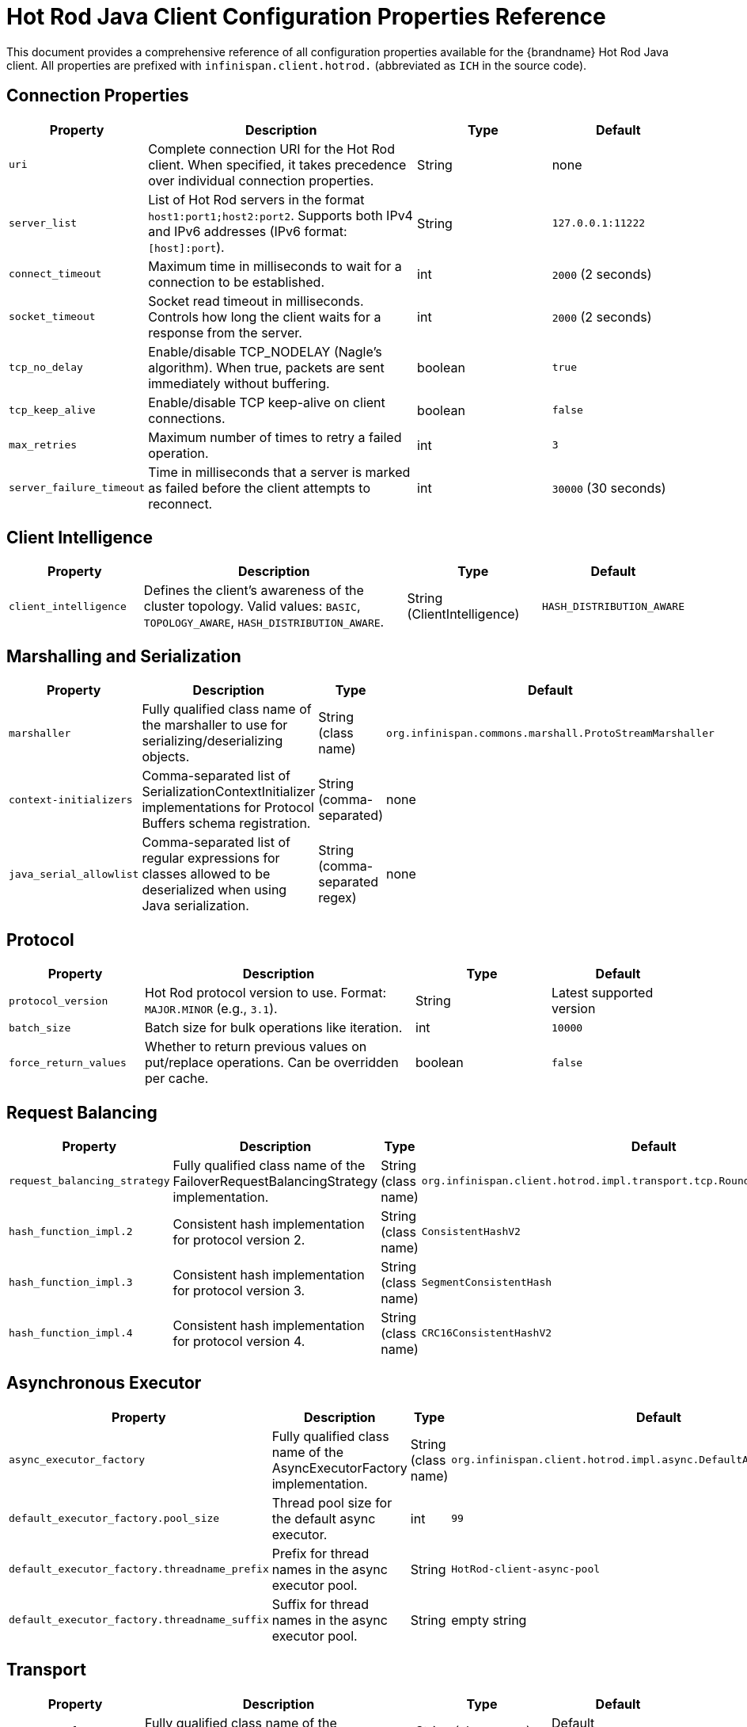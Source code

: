 [id='hotrod-client-configuration-properties']
= Hot Rod Java Client Configuration Properties Reference

This document provides a comprehensive reference of all configuration properties available for the {brandname} Hot Rod Java client.
All properties are prefixed with `infinispan.client.hotrod.` (abbreviated as `ICH` in the source code).

== Connection Properties

[cols="1,2,1,1"]
|===
|Property |Description |Type |Default

|`uri`
|Complete connection URI for the Hot Rod client. When specified, it takes precedence over individual connection properties.
|String
|none

|`server_list`
|List of Hot Rod servers in the format `host1:port1;host2:port2`. Supports both IPv4 and IPv6 addresses (IPv6 format: `[host]:port`).
|String
|`127.0.0.1:11222`

|`connect_timeout`
|Maximum time in milliseconds to wait for a connection to be established.
|int
|`2000` (2 seconds)

|`socket_timeout`
|Socket read timeout in milliseconds. Controls how long the client waits for a response from the server.
|int
|`2000` (2 seconds)

|`tcp_no_delay`
|Enable/disable TCP_NODELAY (Nagle's algorithm). When true, packets are sent immediately without buffering.
|boolean
|`true`

|`tcp_keep_alive`
|Enable/disable TCP keep-alive on client connections.
|boolean
|`false`

|`max_retries`
|Maximum number of times to retry a failed operation.
|int
|`3`

|`server_failure_timeout`
|Time in milliseconds that a server is marked as failed before the client attempts to reconnect.
|int
|`30000` (30 seconds)
|===

== Client Intelligence

[cols="1,2,1,1"]
|===
|Property |Description |Type |Default

|`client_intelligence`
|Defines the client's awareness of the cluster topology. Valid values: `BASIC`, `TOPOLOGY_AWARE`, `HASH_DISTRIBUTION_AWARE`.
|String (ClientIntelligence)
|`HASH_DISTRIBUTION_AWARE`
|===

== Marshalling and Serialization

[cols="1,2,1,1"]
|===
|Property |Description |Type |Default

|`marshaller`
|Fully qualified class name of the marshaller to use for serializing/deserializing objects.
|String (class name)
|`org.infinispan.commons.marshall.ProtoStreamMarshaller`

|`context-initializers`
|Comma-separated list of SerializationContextInitializer implementations for Protocol Buffers schema registration.
|String (comma-separated)
|none

|`java_serial_allowlist`
|Comma-separated list of regular expressions for classes allowed to be deserialized when using Java serialization.
|String (comma-separated regex)
|none
|===

== Protocol

[cols="1,2,1,1"]
|===
|Property |Description |Type |Default

|`protocol_version`
|Hot Rod protocol version to use. Format: `MAJOR.MINOR` (e.g., `3.1`).
|String
|Latest supported version

|`batch_size`
|Batch size for bulk operations like iteration.
|int
|`10000`

|`force_return_values`
|Whether to return previous values on put/replace operations. Can be overridden per cache.
|boolean
|`false`
|===

== Request Balancing

[cols="1,2,1,1"]
|===
|Property |Description |Type |Default

|`request_balancing_strategy`
|Fully qualified class name of the FailoverRequestBalancingStrategy implementation.
|String (class name)
|`org.infinispan.client.hotrod.impl.transport.tcp.RoundRobinBalancingStrategy`

|`hash_function_impl.2`
|Consistent hash implementation for protocol version 2.
|String (class name)
|`ConsistentHashV2`

|`hash_function_impl.3`
|Consistent hash implementation for protocol version 3.
|String (class name)
|`SegmentConsistentHash`

|`hash_function_impl.4`
|Consistent hash implementation for protocol version 4.
|String (class name)
|`CRC16ConsistentHashV2`
|===

== Asynchronous Executor

[cols="1,2,1,1"]
|===
|Property |Description |Type |Default

|`async_executor_factory`
|Fully qualified class name of the AsyncExecutorFactory implementation.
|String (class name)
|`org.infinispan.client.hotrod.impl.async.DefaultAsyncExecutorFactory`

|`default_executor_factory.pool_size`
|Thread pool size for the default async executor.
|int
|`99`

|`default_executor_factory.threadname_prefix`
|Prefix for thread names in the async executor pool.
|String
|`HotRod-client-async-pool`

|`default_executor_factory.threadname_suffix`
|Suffix for thread names in the async executor pool.
|String
|empty string
|===

== Transport

[cols="1,2,1,1"]
|===
|Property |Description |Type |Default

|`transport_factory`
|Fully qualified class name of the TransportFactory implementation.
|String (class name)
|Default implementation
|===

== DNS Resolution

[cols="1,2,1,1"]
|===
|Property |Description |Type |Default

|`dns_resolver_min_ttl`
|Minimum time-to-live (in seconds) for DNS resolution cache entries.
|int
|`0`

|`dns_resolver_max_ttl`
|Maximum time-to-live (in seconds) for DNS resolution cache entries.
|int
|`Integer.MAX_VALUE`

|`dns_resolver_negative_ttl`
|Time-to-live (in seconds) for negative DNS resolution cache entries (failed lookups).
|int
|`0`
|===

== SSL/TLS Configuration

[cols="1,2,1,1"]
|===
|Property |Description |Type |Default

|`use_ssl`
|Enable SSL/TLS encryption for client-server connections.
|boolean
|`false`

|`key_store_file_name`
|Path to the key store file containing the client's private key and certificate.
|String
|none

|`key_store_type`
|Type of the key store (e.g., `JKS`, `PKCS12`).
|String
|JVM default

|`key_store_password`
|Password for the key store.
|String
|none

|`key_alias`
|Alias of the key to use from the key store.
|String
|none

|`trust_store_file_name`
|Path to the trust store file containing trusted server certificates.
|String
|none

|`trust_store_type`
|Type of the trust store (e.g., `JKS`, `PKCS12`).
|String
|JVM default

|`trust_store_password`
|Password for the trust store.
|String
|none

|`sni_host_name`
|Server Name Indication (SNI) hostname for TLS connections.
|String
|none

|`ssl_protocol`
|SSL/TLS protocol version (e.g., `TLSv1.3`, `TLSv1.2`).
|String
|JVM default

|`ssl_provider`
|SSL provider to use (e.g., `JDK`, `OPENSSL`).
|String
|JVM default

|`ssl_ciphers`
|Comma-separated list of SSL cipher suites to enable.
|String
|JVM default

|`ssl_context`
|Pre-configured SSLContext instance (programmatic configuration only).
|SSLContext
|none

|`ssl_hostname_validation`
|Enable/disable hostname validation in SSL certificates.
|boolean
|`true`
|===

== Authentication

[cols="1,2,1,1"]
|===
|Property |Description |Type |Default

|`use_auth`
|Enable authentication for client-server connections.
|boolean
|`false`

|`sasl_mechanism`
|SASL mechanism to use for authentication (e.g., `SCRAM-SHA-512`, `DIGEST-MD5`, `PLAIN`, `EXTERNAL`).
|String
|none

|`auth_username`
|Username for authentication.
|String
|none

|`auth_password`
|Password for authentication.
|String
|none

|`auth_token`
|Authentication token (alternative to username/password).
|String
|none

|`auth_realm`
|Authentication realm.
|String
|none

|`auth_server_name`
|Server name for SASL authentication.
|String
|none

|`auth_callback_handler`
|Fully qualified class name of the CallbackHandler implementation for custom authentication.
|String (class name)
|none

|`auth_client_subject`
|Pre-configured Subject for authentication (programmatic configuration only).
|Subject
|none

|`sasl_properties.<name>`
|SASL mechanism-specific properties. Replace `<name>` with the property name (e.g., `sasl_properties.qop`).
|String
|none
|===

== Statistics and Monitoring

[cols="1,2,1,1"]
|===
|Property |Description |Type |Default

|`statistics`
|Enable client-side statistics collection.
|boolean
|`false`

|`jmx`
|Enable JMX registration of statistics MBeans.
|boolean
|`false`

|`jmx_name`
|JMX object name for the statistics MBean.
|String
|Auto-generated

|`jmx_domain`
|JMX domain for registering statistics MBeans.
|String
|Default domain
|===

== Tracing

[cols="1,2,1,1"]
|===
|Property |Description |Type |Default

|`tracing.propagation_enabled`
|Enable OpenTelemetry trace context propagation in Hot Rod requests.
|boolean
|`true`
|===

== Transaction Support

[cols="1,2,1,1"]
|===
|Property |Description |Type |Default

|`transaction.transaction_manager_lookup`
|Fully qualified class name of the TransactionManagerLookup implementation.
|String (class name)
|`org.infinispan.client.hotrod.transaction.lookup.GenericTransactionManagerLookup`

|`transaction.transaction_mode`
|Transaction mode for the cache. Valid values: `NONE`, `NON_XA`, `NON_DURABLE_XA`, `FULL_XA`.
|String (TransactionMode)
|`NONE`

|`transaction.timeout`
|Transaction timeout in milliseconds.
|long
|`60000` (60 seconds)
|===

== Connection Pool (Deprecated since 15.1)

NOTE: Connection pool properties are deprecated and will be removed in a future version. The connection pool is no longer used.

[cols="1,2,1,1"]
|===
|Property |Description |Type |Default

|`connection_pool.max_active`
|Maximum number of connections per server.
|int
|`-1` (unlimited)

|`connection_pool.max_wait`
|Maximum time to wait for a connection (milliseconds).
|long
|`-1` (indefinite)

|`connection_pool.min_idle`
|Minimum number of idle connections to maintain.
|int
|`-1`

|`connection_pool.max_pending_requests`
|Maximum number of pending requests per connection.
|int
|`5`

|`connection_pool.min_evictable_idle_time`
|Minimum time a connection can be idle before eviction (milliseconds).
|long
|`180000` (3 minutes)

|`connection_pool.exhausted_action`
|Action when pool is exhausted. Valid values: `WAIT`, `CREATE_NEW`, `EXCEPTION`.
|String (ExhaustedAction)
|`WAIT`
|===

== Cross-Site (XSite) Cluster Configuration

[cols="1,2,1,1"]
|===
|Property |Description |Type |Default

|`cluster.<cluster-name>`
|Define a cluster by name with server addresses (e.g., `cluster.NYC=nyc1:11222;nyc2:11222`).
|String
|none

|`cluster.<cluster-name>.intelligence`
|Client intelligence level for the specific cluster. Same values as `client_intelligence`.
|String (ClientIntelligence)
|Global setting
|===

== Per-Cache Configuration

Properties can be specified for individual caches using the prefix `infinispan.client.hotrod.cache.<cache-name>.` or `infinispan.client.hotrod.cache.[<cache-name>].` for cache names with special characters.

[cols="1,2,1,1"]
|===
|Property |Description |Type |Default

|`cache.<name>.configuration`
|XML or JSON configuration string for creating the cache on the server.
|String
|none

|`cache.<name>.configuration_uri`
|URI pointing to a configuration file for the cache.
|String
|none

|`cache.<name>.template_name`
|Name of the server-side configuration template to use for creating the cache.
|String
|none

|`cache.<name>.force_return_values`
|Override global `force_return_values` setting for this cache.
|boolean
|Global setting

|`cache.<name>.marshaller`
|Marshaller class specific to this cache (overrides global marshaller).
|String (class name)
|Global marshaller

|`cache.<name>.transaction.transaction_mode`
|Transaction mode for this specific cache.
|String (TransactionMode)
|Global setting

|`cache.<name>.transaction.transaction_manager_lookup`
|Transaction manager lookup for this specific cache.
|String (class name)
|Global setting

|`cache.<name>.near_cache.mode`
|Near cache mode. Valid values: `DISABLED`, `INVALIDATED`.
|String (NearCacheMode)
|`DISABLED`

|`cache.<name>.near_cache.max_entries`
|Maximum number of entries in the near cache.
|int
|`-1` (unlimited)

|`cache.<name>.near_cache.factory`
|Fully qualified class name of custom NearCacheFactory implementation.
|String (class name)
|Default implementation

|`cache.<name>.near_cache.bloom_filter`
|Enable Bloom filter optimization for near cache invalidation.
|boolean
|`false`
|===

== Configuration Examples

.Basic Connection
[source,properties]
----
infinispan.client.hotrod.server_list=192.168.1.10:11222;192.168.1.11:11222
infinispan.client.hotrod.client_intelligence=HASH_DISTRIBUTION_AWARE
----

.SSL/TLS Configuration
[source,properties]
----
infinispan.client.hotrod.use_ssl=true
infinispan.client.hotrod.trust_store_file_name=/path/to/truststore.jks
infinispan.client.hotrod.trust_store_password=secret
infinispan.client.hotrod.sni_host_name=infinispan.example.com
----

.Authentication with SCRAM-SHA-512
[source,properties]
----
infinispan.client.hotrod.use_auth=true
infinispan.client.hotrod.sasl_mechanism=SCRAM-SHA-512
infinispan.client.hotrod.auth_username=admin
infinispan.client.hotrod.auth_password=password
infinispan.client.hotrod.auth_realm=default
----

.Near Cache Configuration
[source,properties]
----
infinispan.client.hotrod.cache.myCache.near_cache.mode=INVALIDATED
infinispan.client.hotrod.cache.myCache.near_cache.max_entries=1000
infinispan.client.hotrod.cache.myCache.near_cache.bloom_filter=true
----

.Cross-Site Cluster Configuration
[source,properties]
----
infinispan.client.hotrod.cluster.NYC=nyc1.example.com:11222;nyc2.example.com:11222
infinispan.client.hotrod.cluster.NYC.intelligence=TOPOLOGY_AWARE
infinispan.client.hotrod.cluster.LON=lon1.example.com:11222;lon2.example.com:11222
----

.Statistics and Monitoring
[source,properties]
----
infinispan.client.hotrod.statistics=true
infinispan.client.hotrod.jmx=true
infinispan.client.hotrod.jmx_domain=org.infinispan
----

[role="_additional-resources"]
.Additional resources
* link:{javadocroot}/org/infinispan/client/hotrod/configuration/package-summary.html[Hot Rod Client Configuration API]
* link:{javadocroot}/org/infinispan/client/hotrod/configuration/ConfigurationBuilder.html[ConfigurationBuilder]
* link:{javadocroot}/org/infinispan/client/hotrod/RemoteCacheManager.html[RemoteCacheManager]
